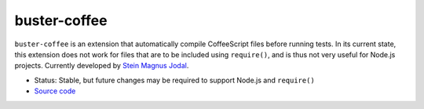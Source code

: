 .. _buster-coffee:

=============
buster-coffee
=============


``buster-coffee`` is an extension that automatically compile CoffeeScript
files before running tests. In its current state, this extension does not work
for files that are to be included using ``require()``, and is thus not very
useful for Node.js projects. Currently developed by 
`Stein Magnus Jodal <https://github.com/jodal/buster-coffee>`_.

* Status: Stable, but future changes may be required to support Node.js and ``require()``
* `Source code <https://github.com/jodal/buster-coffee>`_